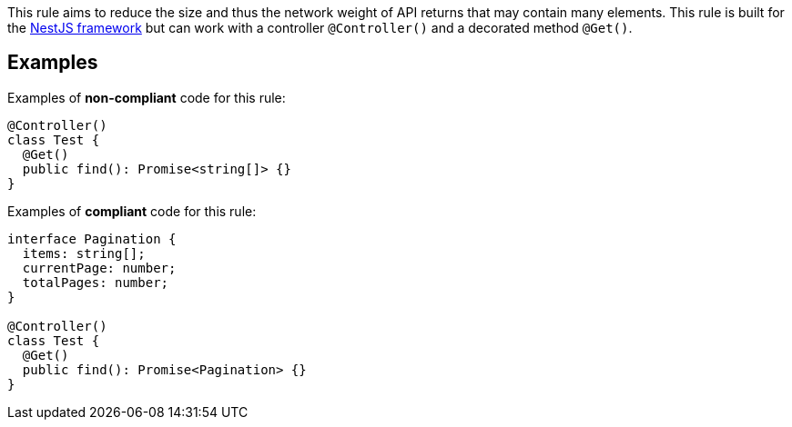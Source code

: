 This rule aims to reduce the size and thus the network weight of API returns that may contain many elements. This rule is built for the https://nestjs.com[NestJS framework] but can work with a controller `@Controller()` and a decorated method `@Get()`.

== Examples

Examples of **non-compliant** code for this rule:

[source,typescript]
----
@Controller()
class Test {
  @Get()
  public find(): Promise<string[]> {}
}
----

Examples of **compliant** code for this rule:

[source,typescript]
----
interface Pagination {
  items: string[];
  currentPage: number;
  totalPages: number;
}

@Controller()
class Test {
  @Get()
  public find(): Promise<Pagination> {}
}
----
